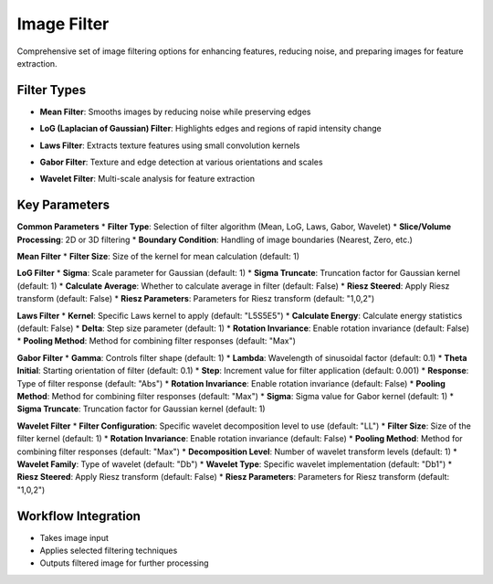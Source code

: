 Image Filter
------------

.. image:: images/11.image_filter.png
   :alt: Image Filter
   :width: 100%
   
Comprehensive set of image filtering options for enhancing features, reducing noise, and preparing images for feature extraction.

Filter Types
^^^^^^^^^^^^

.. image:: images/11.image_filter.png
   :alt: Image Filter
   :width: 100%

* **Mean Filter**: Smooths images by reducing noise while preserving edges

.. image:: images/11.image_filter_log.png
   :alt: Image Filter LoG
   :width: 100%

* **LoG (Laplacian of Gaussian) Filter**: Highlights edges and regions of rapid intensity change

.. image:: images/11.image_filter_laws.png
   :alt: Image Filter Laws
   :width: 100%

* **Laws Filter**: Extracts texture features using small convolution kernels

.. image:: images/11.image_filter_gabor.png
   :alt: Image Filter Gabor
   :width: 100%

* **Gabor Filter**: Texture and edge detection at various orientations and scales

.. image:: images/11.image_filter_wavelet.png
   :alt: Image Filter Wavelet
   :width: 100%
   
* **Wavelet Filter**: Multi-scale analysis for feature extraction

Key Parameters
^^^^^^^^^^^^^^

**Common Parameters**
* **Filter Type**: Selection of filter algorithm (Mean, LoG, Laws, Gabor, Wavelet)
* **Slice/Volume Processing**: 2D or 3D filtering
* **Boundary Condition**: Handling of image boundaries (Nearest, Zero, etc.)

**Mean Filter**
* **Filter Size**: Size of the kernel for mean calculation (default: 1)

**LoG Filter**
* **Sigma**: Scale parameter for Gaussian (default: 1)
* **Sigma Truncate**: Truncation factor for Gaussian kernel (default: 1)
* **Calculate Average**: Whether to calculate average in filter (default: False)
* **Riesz Steered**: Apply Riesz transform (default: False)
* **Riesz Parameters**: Parameters for Riesz transform (default: "1,0,2")

**Laws Filter**
* **Kernel**: Specific Laws kernel to apply (default: "L5S5E5")
* **Calculate Energy**: Calculate energy statistics (default: False)
* **Delta**: Step size parameter (default: 1)
* **Rotation Invariance**: Enable rotation invariance (default: False)
* **Pooling Method**: Method for combining filter responses (default: "Max")

**Gabor Filter**
* **Gamma**: Controls filter shape (default: 1)
* **Lambda**: Wavelength of sinusoidal factor (default: 0.1)
* **Theta Initial**: Starting orientation of filter (default: 0.1)
* **Step**: Increment value for filter application (default: 0.001)
* **Response**: Type of filter response (default: "Abs")
* **Rotation Invariance**: Enable rotation invariance (default: False)
* **Pooling Method**: Method for combining filter responses (default: "Max")
* **Sigma**: Sigma value for Gabor kernel (default: 1)
* **Sigma Truncate**: Truncation factor for Gaussian kernel (default: 1)

**Wavelet Filter**
* **Filter Configuration**: Specific wavelet decomposition level to use (default: "LL")
* **Filter Size**: Size of the filter kernel (default: 1)
* **Rotation Invariance**: Enable rotation invariance (default: False)
* **Pooling Method**: Method for combining filter responses (default: "Max")
* **Decomposition Level**: Number of wavelet transform levels (default: 1)
* **Wavelet Family**: Type of wavelet (default: "Db")
* **Wavelet Type**: Specific wavelet implementation (default: "Db1")
* **Riesz Steered**: Apply Riesz transform (default: False)
* **Riesz Parameters**: Parameters for Riesz transform (default: "1,0,2")

Workflow Integration
^^^^^^^^^^^^^^^^^^^^

* Takes image input
* Applies selected filtering techniques
* Outputs filtered image for further processing
